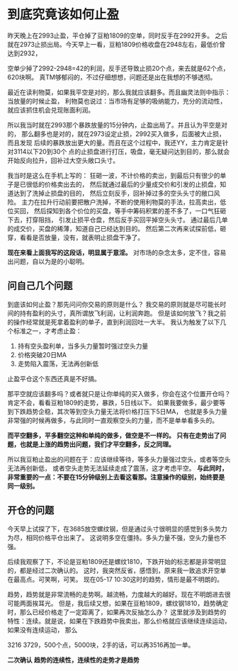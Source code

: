 * 到底究竟该如何止盈
  昨天晚上在2993止盈，平仓掉了豆粕1809的空单，同时反手在2992开多。
  之后就在2973止损出局。今天早上一看，豆粕1809价格收盘在2948左右，最低价曾达到2932，

  空单少掉了2992-2948=42的利润，反手还导致止损20个点，来去就是62个点，620块啊。
  真TM够郁闷的，不过仔细想想，问题还是出在我想的不够透彻。

  最近在读利物莫，如果我平空是对的，那么我就应该翻多。而且幽灵法则中指示：当放量的时候止盈，
  利物莫也说过：当市场有足够的吸纳能力，充分的流动性，就应该抓住机会兑现账面利润。

  所以我当时就在2993那个暴跌放量的15分钟内，止盈出局了。并且认为平空是对的，
  那么翻多也是对的，就在2973设定止损，2992买入做多，后面被大止损，而且发现
  后续的暴跌放出更大的量。而且在这个过程中，我还YY，主力肯定是针对3114以下20到30个
  点的止损盘进行打压，吸盘，毫无疑问达到目的，那么就会开始反向拉升，回补过大空头敞口头寸。

  我当时是这么在手机上写的：
  狂砸一波，不计价格的卖出，到最后只有很少的单子是已很低的价格卖出去的，
  然后就通过最后的少量成交价和引发的止损盘，知道达到了洗掉止损盘的目的，
  然后立刻反手，回补掉过多的空头头寸的敞口风险。
  主力在拉升行动前要把散户洗掉，不断的使用利物莫的手法，拉高卖出，低位买回，
  然后探知到各个价位的买盘，等手中筹码积累的差不多了，一口气狂砸下去，打穿阻挡，
  引发止损平仓盘，然后反手买回平掉空头头寸。
  通过最后几单的成交价，买盘的稀薄，知道自己已经达到目的。
  然后第二次再来试探前低，砸穿，看看是否放量，没有，就表明止损盘干净了。

  *现在来看上面我写的这段话，明显属于意淫。*
  对市场的杂念太多，定不住，容易出问题，自以为是的小聪明。
** 问自己几个问题
   到底该如何止盈？那先问问你交易的原则是什么？
   我交易的原则就是尽可能长时间的持有盈利的头寸，真所谓放飞利润，让利润奔跑。
   但是该如何放飞？我之前的操作经常就是死拿着盈利的单子，直到利润回吐一大半。
   我认为触发了以下几个标准之一，才考虑止盈：
   1. 持有空头盈利单，当多头力量暂时强过空头力量
   2. 价格突破20日MA
   3. 走势陷入震荡，无法再创新低
   止盈平仓这个东西还真是不好搞。

   那平空就应该翻多吗？或者就只是让你单纯的买入做多，你会在这个位置开仓吗？
   肯定不会，看看豆粕1809的走势，暴跌，5日线以下。
   如果我要做多，最少要等到下跌趋势企稳，其次等到空头力量无法将价格打压下5日MA，
   也就是多头力量非常强的时候再做多，与此同时一直观察空头的力量，而不是单单看多头的。

   *而平空翻多，平多翻空这种和单纯的做多，做空是不一样的。*
   *只有在走势出了问题，也就是上涨的趋势出问题，我们才平空翻多，反之同理。*

   所以我豆粕止盈出的问题在于：应该继续等待，等多头力量强过空头，或者等空头无法再创新低，
   或者空头走势无法延续走成了震荡，这才考虑平空。
   *与此同时，非常重要的一点：不要在15分钟级别上去看这看那。注意操作的级别，始终要是同一级别。*
** 开仓的问题
   今天早上试探了下，在3685放空螺纹钢，但是通过头寸很明显的感觉到多头势力为尽，相同价格平仓出来了。
   这说明多空在僵持。多头力量不强，空头力量也不强。

   后续我观察了下，不论是豆粕1809还是螺纹1810，下跌开始的标志都是非常明显的，都是经过二次确认的。
   这时，我突然反省，感悟到，原来我一致追求开空单在最高点。可笑啊，可笑。
   现在05-17 10:30这时的趋势，情形是最不明朗的。

   趋势，趋势就是非常流畅的走势啊。越流畅，力度越大的越好。现在不明朗进去很可能两面挨耳光。
   但是，我后续又想，如果在豆粕1809，螺纹钢1810，趋势确定时，那么已经价格走了一定距离了，如果再次反抽怎么办？
   这里就涉及到趋势的特性：连续。就是说，如果在下跌趋势中我卖出，那么价格就应该继续连续运动，如果没有连续运动，
   那么

   3216 3729，500个点，5000块，2手的话，可以再3516再加一单。

   *二次确认*
   *趋势的连续性，连续性的走势才是趋势*
